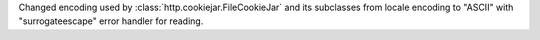 Changed encoding used by :class:`http.cookiejar.FileCookieJar` and its
subclasses from locale encoding to "ASCII" with "surrogateescape" error handler for reading.
